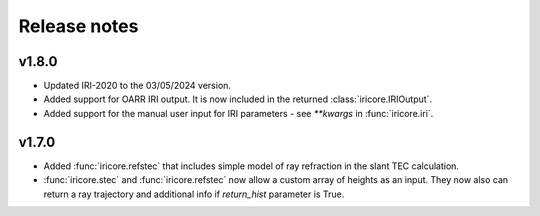 Release notes
-------------

v1.8.0
======
* Updated IRI-2020 to the 03/05/2024 version.
* Added support for OARR IRI output. It is now included in the returned :class:`iricore.IRIOutput`.
* Added support for the manual user input for IRI parameters - see `**kwargs` in :func:`iricore.iri`.

v1.7.0
======
* Added :func:`iricore.refstec` that includes simple model of ray refraction in the slant TEC calculation.
* :func:`iricore.stec` and :func:`iricore.refstec` now allow a custom array of heights as an input. They now also can
  return a ray trajectory and additional info if `return_hist` parameter is True.


